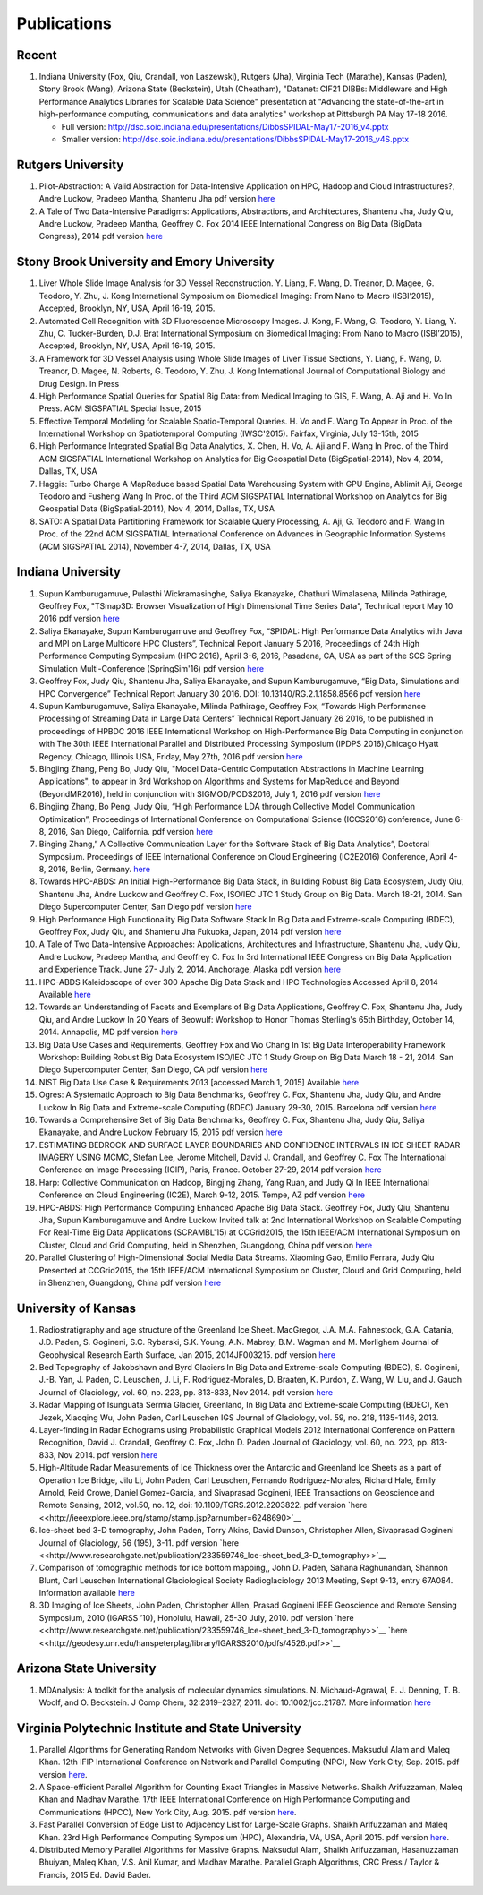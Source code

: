 Publications
============

Recent
------

#. Indiana University (Fox, Qiu, Crandall, von Laszewski), Rutgers
   (Jha), Virginia Tech (Marathe), Kansas (Paden), Stony Brook (Wang),
   Arizona State (Beckstein), Utah (Cheatham), "Datanet: CIF21 DIBBs:
   Middleware and High Performance Analytics Libraries for Scalable Data
   Science" presentation at "Advancing the state-of-the-art in
   high-performance computing, communications and data analytics"
   workshop at Pittsburgh PA May 17-18 2016.

   -  Full version: http://dsc.soic.indiana.edu/presentations/DibbsSPIDAL-May17-2016\_v4.pptx
   -  Smaller version:  http://dsc.soic.indiana.edu/presentations/DibbsSPIDAL-May17-2016\_v4S.pptx

Rutgers University
------------------

#. Pilot-Abstraction: A Valid Abstraction for Data-Intensive Application
   on HPC, Hadoop and Cloud Infrastructures?, Andre Luckow,
   Pradeep Mantha, Shantenu Jha pdf version
   `here <http://arxiv.org/pdf/1501.05041v1.pdf>`__
#. A Tale of Two Data-Intensive Paradigms: Applications, Abstractions,
   and Architectures, Shantenu Jha, Judy Qiu, Andre Luckow,
   Pradeep Mantha, Geoffrey C. Fox 2014 IEEE International Congress on
   Big Data (BigData Congress), 2014 pdf version
   `here <http://arxiv.org/abs/1403.1528>`__

Stony Brook University and Emory University
-------------------------------------------

#. Liver Whole Slide Image Analysis for 3D Vessel
   Reconstruction. Y. Liang, F. Wang, D. Treanor, D. Magee, G. Teodoro, Y. Zhu,
   J. Kong International Symposium on Biomedical Imaging: From Nano to
   Macro (ISBI’2015), Accepted, Brooklyn, NY, USA, April 16-19, 2015.
#. Automated Cell Recognition with 3D Fluorescence Microscopy
   Images. J. Kong, F. Wang, G. Teodoro, Y. Liang, Y. Zhu, C.
   Tucker-Burden, D.J. Brat International Symposium on Biomedical
   Imaging: From Nano to Macro (ISBI’2015), Accepted, Brooklyn, NY,
   USA, April 16-19, 2015.
#. A Framework for 3D Vessel Analysis using Whole Slide Images of Liver
   Tissue Sections, Y. Liang, F. Wang, D. Treanor, D. Magee, N.
   Roberts, G. Teodoro, Y. Zhu, J. Kong International Journal of
   Computational Biology and Drug Design. In Press
#. High Performance Spatial Queries for Spatial Big Data: from Medical
   Imaging to GIS, F. Wang, A. Aji and H. Vo In Press. ACM
   SIGSPATIAL Special Issue, 2015
#. Effective Temporal Modeling for Scalable Spatio-Temporal
   Queries. H. Vo and F. Wang To Appear in Proc. of the International
   Workshop on Spatiotemporal Computing (IWSC'2015). Fairfax,
   Virginia, July 13-15th, 2015
#. High Performance Integrated Spatial Big Data Analytics, X.
   Chen, H. Vo, A. Aji and F. Wang In Proc. of the Third ACM SIGSPATIAL
   International Workshop on Analytics for Big Geospatial Data
   (BigSpatial-2014), Nov 4, 2014, Dallas, TX, USA
#. Haggis: Turbo Charge A MapReduce based Spatial Data Warehousing
   System with GPU Engine, Ablimit Aji, George Teodoro and
   Fusheng Wang In Proc. of the Third ACM SIGSPATIAL International
   Workshop on Analytics for Big Geospatial Data (BigSpatial-2014), Nov
   4, 2014, Dallas, TX, USA
#. SATO: A Spatial Data Partitioning Framework for Scalable Query
   Processing, A. Aji, G. Teodoro and F. Wang In Proc. of the
   22nd ACM SIGSPATIAL International Conference on Advances in
   Geographic Information Systems (ACM SIGSPATIAL 2014), November 4-7,
   2014, Dallas, TX, USA

Indiana University
------------------
#.  Supun Kamburugamuve, Pulasthi Wickramasinghe, Saliya Ekanayake,
    Chathuri Wimalasena, Milinda Pathirage, Geoffrey Fox,
    "TSmap3D: Browser Visualization of High Dimensional Time Series Data",
    Technical report May 10 2016
    pdf version
    `here <http://dsc.soic.indiana.edu/publications/tsmap3d.pdf>`__
#.  Saliya Ekanayake, Supun Kamburugamuve and Geoffrey Fox,
    “SPIDAL: High Performance Data Analytics with Java and MPI on Large Multicore HPC Clusters”,
    Technical Report January 5 2016, Proceedings of 24th
    High Performance Computing Symposium (HPC 2016),
    April 3-6, 2016, Pasadena, CA, USA as part of the SCS Spring Simulation Multi-Conference (SpringSim'16)
    pdf version
    `here <http://dsc.soic.indiana.edu/publications/hpc2016-spidal-high-performance-submit-18-public.pdf>`__
#.  Geoffrey Fox, Judy Qiu, Shantenu Jha, Saliya Ekanayake, and Supun Kamburugamuve,
    “Big Data, Simulations and HPC Convergence”
    Technical Report January 30 2016. DOI: 10.13140/RG.2.1.1858.8566
    pdf version
    `here <http://dsc.soic.indiana.edu/publications/HPCBigDataConvergence.pdf>`__
#.  Supun Kamburugamuve, Saliya Ekanayake, Milinda Pathirage, Geoffrey Fox,
    “Towards High Performance Processing of Streaming Data in Large Data Centers”
    Technical Report January 26 2016, to be published in proceedings of
    HPBDC 2016 IEEE International Workshop on High-Performance Big Data
    Computing in conjunction with The 30th IEEE International Parallel and
    Distributed Processing Symposium (IPDPS 2016),Chicago Hyatt Regency,
    Chicago, Illinois USA, Friday, May 27th, 2016
    pdf version
    `here <http://dsc.soic.indiana.edu/publications/high_performance_processing_stream.pdf>`__
#.  Bingjing Zhang, Peng Bo, Judy Qiu, "Model Data-Centric Computation
    Abstractions in Machine Learning Applications", to appear in
    3rd Workshop on Algorithms and Systems for MapReduce and Beyond (BeyondMR2016),
    held in conjunction with SIGMOD/PODS2016, July 1, 2016
    pdf version
    `here <http://ipcc.soic.iu.edu/Computation%20Abstractions.pdf>`__
#.  Bingjing Zhang, Bo Peng, Judy Qiu,
    “High Performance LDA through Collective Model Communication Optimization”,
    Proceedings of International Conference on Computational Science (ICCS2016) conference,
    June 6-8, 2016, San Diego, California.
    pdf version
    `here <http://ipcc.soic.iu.edu/Harp-LDA.pdf>`__
#.  Binging Zhang,” A Collective Communication Layer for the Software Stack of Big Data Analytics”,
    Doctoral Symposium. Proceedings of IEEE International Conference on
    Cloud Engineering (IC2E2016) Conference, April 4-8, 2016, Berlin, Germany.
    `here <http://ipcc.soic.iu.edu/A%20Collective%20Communication%20Layer.pdf>`__
#.  Towards HPC-ABDS: An Initial High-Performance Big Data Stack, in
    Building Robust Big Data Ecosystem, Judy Qiu, Shantenu Jha,
    Andre Luckow and Geoffrey C. Fox, ISO/IEC JTC 1 Study Group on Big
    Data. March 18-21, 2014. San Diego Supercomputer Center, San Diego
    pdf version
    `here <http://dsc.soic.indiana.edu/publications/nist-hpc-abds.pdf>`__
#.  High Performance High Functionality Big Data Software Stack In Big
    Data and Extreme-scale Computing (BDEC), Geoffrey Fox, Judy
    Qiu, and Shantenu Jha Fukuoka, Japan, 2014 pdf version
    `here <http://www.exascale.org/bdec/sites/www.exascale.org.bdec/files/whitepapers/fox.pdf>`__
#.  A Tale of Two Data-Intensive Approaches: Applications, Architectures
    and Infrastructure, Shantenu Jha, Judy Qiu, Andre Luckow,
    Pradeep Mantha, and Geoffrey C. Fox In 3rd International IEEE
    Congress on Big Data Application and Experience Track. June 27- July
    2, 2014. Anchorage, Alaska pdf version
    `here <http://arxiv.org/abs/1403.1528>`__
#.  HPC-ABDS Kaleidoscope of over 300 Apache Big Data Stack and HPC
    Technologies Accessed April 8, 2014 Available
    `here <http://hpc-abds.org/kaleidoscope/>`__
#.  Towards an Understanding of Facets and Exemplars of Big Data
    Applications, Geoffrey C. Fox, Shantenu Jha, Judy Qiu, and
    Andre Luckow In 20 Years of Beowulf: Workshop to Honor Thomas
    Sterling's 65th Birthday, October 14, 2014. Annapolis, MD pdf
    version
    `here <http://dsc.soic.indiana.edu/publications/OgrePaperv9.pdf>`__
#.  Big Data Use Cases and Requirements, Geoffrey Fox and Wo
    Chang In 1st Big Data Interoperability Framework Workshop: Building
    Robust Big Data Ecosystem ISO/IEC JTC 1 Study Group on Big Data
    March 18 - 21, 2014. San Diego Supercomputer Center, San Diego, CA
    pdf version
    `here <http://dsc.soic.indiana.edu/publications/NISTUseCase.pdf>`__
#.  NIST Big Data Use Case & Requirements 2013 [accessed March 1, 2015]
    Available `here <http://bigdatawg.nist.gov/V1_output_docs.php>`__
#.  Ogres: A Systematic Approach to Big Data Benchmarks,
    Geoffrey C. Fox, Shantenu Jha, Judy Qiu, and Andre Luckow In Big
    Data and Extreme-scale Computing (BDEC) January 29-30, 2015.
    Barcelona pdf version
    `here <http://www.exascale.org/bdec/sites/www.exascale.org.bdec/files/whitepapers/OgreFacets.pdf>`__
#.  Towards a Comprehensive Set of Big Data Benchmarks, Geoffrey
    C. Fox, Shantenu Jha, Judy Qiu, Saliya Ekanayake, and Andre Luckow
    February 15, 2015 pdf version
    `here <http://dsc.soic.indiana.edu/publications/OgreFacetsv9.pdf>`__
#. ESTIMATING BEDROCK AND SURFACE LAYER BOUNDARIES AND CONFIDENCE
   INTERVALS IN ICE SHEET RADAR IMAGERY USING MCMC, Stefan
   Lee, Jerome Mitchell, David J. Crandall, and Geoffrey C. Fox The
   International Conference on Image Processing (ICIP), Paris, France.
   October 27-29, 2014 pdf version `here
   <http://dsc.soic.indiana.edu/publications/ICIPpaper.pdf>`__
#. Harp: Collective Communication on Hadoop, Bingjing Zhang,
   Yang Ruan, and Judy Qi In IEEE International Conference on Cloud
   Engineering (IC2E), March 9-12, 2015. Tempe, AZ pdf version `here
   <http://dsc.soic.indiana.edu/publications/HarpQiuZhang.pdf>`__
#. HPC-ABDS: High Performance Computing Enhanced Apache Big Data
   Stack. Geoffrey Fox, Judy Qiu, Shantenu Jha, Supun Kamburugamuve
   and Andre Luckow Invited talk at 2nd International Workshop on
   Scalable Computing For Real-Time Big Data Applications (SCRAMBL'15)
   at CCGrid2015, the 15th IEEE/ACM International Symposium on
   Cluster, Cloud and Grid Computing, held in Shenzhen, Guangdong,
   China pdf version `here
   <http://dsc.soic.indiana.edu/publications/HPC-ABDSDescribedv2.pdf>`__
#. Parallel Clustering of High-Dimensional Social Media Data
   Streams. Xiaoming Gao, Emilio Ferrara, Judy Qiu Presented at
   CCGrid2015, the 15th IEEE/ACM International Symposium on Cluster,
   Cloud and Grid Computing, held in Shenzhen, Guangdong, China pdf
   version `here
   <http://dsc.soic.indiana.edu/publications/Parallel%20Clustering%20of%20High-Dimensional%20Social%20Media%20Data%20Streams_v11.pdf>`__

University of Kansas
--------------------

#. Radiostratigraphy and age structure of the Greenland Ice
   Sheet. MacGregor, J.A.  M.A. Fahnestock, G.A. Catania, J.D. Paden,
   S. Gogineni, S.C. Rybarski, S.K. Young, A.N. Mabrey, B.M. Wagman and
   M. Morlighem Journal of Geophysical Research Earth Surface, Jan 2015,
   2014JF003215. pdf version
   `here <http://onlinelibrary.wiley.com/doi/10.1002/2014JF003215/full>`__
#. Bed Topography of Jakobshavn and Byrd Glaciers In Big Data and
   Extreme-scale Computing (BDEC), S. Gogineni, J.-B. Yan, J.
   Paden, C. Leuschen, J. Li, F. Rodriguez-Morales, D. Braaten, K.
   Purdon, Z. Wang, W. Liu, and J. Gauch Journal of Glaciology, vol. 60,
   no. 223, pp. 813-833, Nov 2014. pdf version
   `here <http://www.ingentaconnect.com/content/igsoc/jog/2014/00000060/00000223/art00001>`__
#. Radar Mapping of Isunguata Sermia Glacier, Greenland, In Big Data and
   Extreme-scale Computing (BDEC), Ken Jezek, Xiaoqing Wu, John
   Paden, Carl Leuschen IGS Journal of Glaciology, vol. 59, no. 218,
   1135-1146, 2013.
#. Layer-finding in Radar Echograms using Probabilistic Graphical Models
   2012 International Conference on Pattern Recognition, David
   J. Crandall, Geoffrey C. Fox, John D. Paden Journal of Glaciology,
   vol. 60, no. 223, pp. 813-833, Nov 2014. pdf version
   `here <http://vision.soic.indiana.edu/wp/wp-content/uploads/icpr12-ice1.pdf>`__
#. High-Altitude Radar Measurements of Ice Thickness over the Antarctic
   and Greenland Ice Sheets as a part of Operation Ice Bridge,
   Jilu Li, John Paden, Carl Leuschen, Fernando Rodriguez-Morales,
   Richard Hale, Emily Arnold, Reid Crowe, Daniel Gomez-Garcia, and
   Sivaprasad Gogineni, IEEE Transactions on Geoscience and Remote
   Sensing, 2012, vol.50, no. 12, doi: 10.1109/TGRS.2012.2203822. pdf
   version
   `here <<http://ieeexplore.ieee.org/stamp/stamp.jsp?arnumber=6248690>`__
#. Ice-sheet bed 3-D tomography, John Paden, Torry Akins, David
   Dunson, Christopher Allen, Sivaprasad Gogineni Journal of Glaciology,
   56 (195), 3-11. pdf version
   `here <<http://www.researchgate.net/publication/233559746_Ice-sheet_bed_3-D_tomography>>`__
#. Comparison of tomographic methods for ice bottom mapping,,
   John D. Paden, Sahana Raghunandan, Shannon Blunt, Carl Leuschen
   International Glaciological Society Radioglaciology 2013 Meeting,
   Sept 9-13, entry 67A084. Information available
   `here <http://www.igsoc.org/symposia/2013/kansas/proceedings/proceedings.html>`__
#. 3D Imaging of Ice Sheets, John Paden, Christopher Allen,
   Prasad Gogineni IEEE Geoscience and Remote Sensing Symposium, 2010
   (IGARSS ’10), Honolulu, Hawaii, 25-30 July, 2010. pdf version `here <<http://www.researchgate.net/publication/233559746_Ice-sheet_bed_3-D_tomography>>`__
   `here <<http://geodesy.unr.edu/hanspeterplag/library/IGARSS2010/pdfs/4526.pdf>>`__

Arizona State University
------------------------

#. MDAnalysis: A toolkit for the analysis of molecular dynamics
   simulations.  N. Michaud-Agrawal, E. J. Denning, T. B. Woolf,
   and O. Beckstein. J Comp Chem, 32:2319–2327, 2011. doi:
   10.1002/jcc.21787. More information
   `here <http://www.mdanalysis.org>`__

Virginia Polytechnic Institute and State University
---------------------------------------------------

#. Parallel Algorithms for Generating Random Networks with Given Degree
   Sequences.  Maksudul Alam and Maleq Khan. 12th IFIP
   International Conference on Network and Parallel Computing (NPC), New
   York City, Sep. 2015. pdf version
   `here <http://arxiv.org/abs/1406.1215>`__.

#. A Space-efficient Parallel Algorithm for Counting Exact Triangles in
   Massive Networks.  Shaikh Arifuzzaman, Maleq Khan and Madhav
   Marathe. 17th IEEE International Conference on High Performance
   Computing and Communications (HPCC), New York City, Aug. 2015. pdf
   version
   `here <http://staff.vbi.vt.edu/maleq/papers/sptriangle.pdf>`__.

#. Fast Parallel Conversion of Edge List to Adjacency List for
   Large-Scale Graphs.  Shaikh Arifuzzaman and Maleq Khan. 23rd
   High Performance Computing Symposium (HPC), Alexandria, VA, USA,
   April 2015. pdf version
   `here <http://staff.vbi.vt.edu/maleq/papers/conversion.pdf>`__.

#. Distributed Memory Parallel Algorithms for Massive Graphs.  
   Maksudul Alam, Shaikh Arifuzzaman, Hasanuzzaman Bhuiyan, Maleq Khan,
   V.S. Anil Kumar, and Madhav Marathe. Parallel Graph Algorithms, CRC
   Press / Taylor & Francis, 2015 Ed. David Bader.
